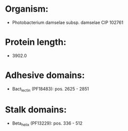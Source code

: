 * Organism:
- Photobacterium damselae subsp. damselae CIP 102761
* Protein length:
- 3902.0
* Adhesive domains:
- Bact_lectin (PF18483): pos. 2625 - 2851
* Stalk domains:
- Beta_helix (PF13229): pos. 336 - 512

